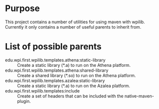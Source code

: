 
* Purpose
This project contains a number of utilities for using maven with
wpilib. Currently it only contains a number of useful parents to
inherit from.

* List of possible parents
- edu.wpi.first.wpilib.templates.athena:static-library :: Create a
     static library (*.a) to run on the Athena platform.
- edu.wpi.first.wpilib.templates.athena:shared-library :: Create a
     shared library (*.so) to run on the Athena platform.
- edu.wpi.first.wpilib.templates.azalea:static-library :: Create a
     static library (*.a) to run on the Azalea platform.
- edu.wpi.first.wpilib.templates:include :: Create a set of headers
     that can be included with the native-maven-plugin.

